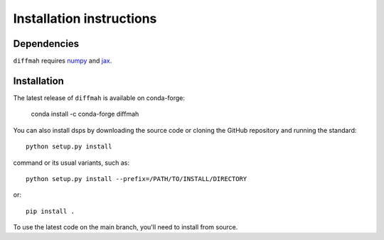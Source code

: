 Installation instructions
=========================

Dependencies
------------

``diffmah`` requires `numpy <https://numpy.org/>`__ 
and `jax <https://jax.readthedocs.io/en/latest/>`__. 

Installation
------------

The latest release of ``diffmah`` is available on conda-forge:

       conda install -c conda-forge diffmah

You can also install dsps by downloading the source code or cloning the GitHub
repository and running the standard::

       python setup.py install

command or its usual variants, such as::

       python setup.py install --prefix=/PATH/TO/INSTALL/DIRECTORY

or::

       pip install .

To use the latest code on the main branch, you'll need to install from source.
